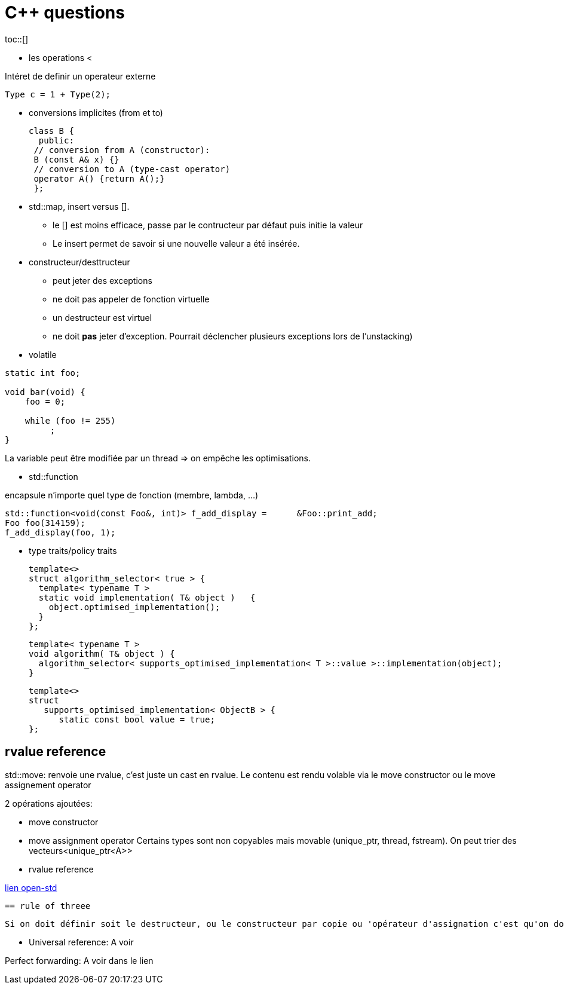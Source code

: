 = C++ questions
toc::[]

* les operations < 

Intéret de definir un operateur externe

  Type c = 1 + Type(2);

* conversions implicites (from et to)

 class B {
   public:
  // conversion from A (constructor):
  B (const A& x) {}
  // conversion to A (type-cast operator)
  operator A() {return A();}
  };

* std::map, insert versus []. 
** le [] est moins efficace, passe par le contructeur par défaut puis initie la valeur
** Le insert permet de savoir si une nouvelle valeur a été insérée.


* constructeur/desttructeur

** peut jeter des exceptions
** ne doit pas appeler de fonction virtuelle
** un destructeur est virtuel
** ne doit *pas* jeter d'exception. Pourrait déclencher plusieurs exceptions lors de l'unstacking)


* volatile
----
static int foo;

void bar(void) {
    foo = 0;

    while (foo != 255)
         ;
}
----
La variable peut être modifiée par un thread => on empêche les optimisations.

* std::function

encapsule n'importe quel type de fonction (membre, lambda, ...)

    std::function<void(const Foo&, int)> f_add_display =      &Foo::print_add;
    Foo foo(314159);
    f_add_display(foo, 1);
    
* type traits/policy traits

  template<> 
  struct algorithm_selector< true > { 
    template< typename T > 
    static void implementation( T& object )   { 
      object.optimised_implementation(); 
    } 
  };

  template< typename T > 
  void algorithm( T& object ) { 
    algorithm_selector< supports_optimised_implementation< T >::value >::implementation(object); 
  }
  
  template<> 
  struct 
     supports_optimised_implementation< ObjectB > { 
        static const bool value = true; 
  };
  
== rvalue reference


std::move: renvoie une rvalue, c'est juste un cast en rvalue. Le contenu est rendu volable via le move constructor ou le move assignement operator

2 opérations ajoutées:

* move constructor
* move assignment operator
Certains types sont non copyables mais movable (unique_ptr, thread, fstream). On peut trier des vecteurs<unique_ptr<A>>

* rvalue reference
  
 
http://www.open-std.org/jtc1/sc22/wg21/docs/papers/2006/n2027.html#Move_Semantics[lien open-std]
  
 == rule of threee
 
 Si on doit définir soit le destructeur, ou le constructeur par copie ou 'opérateur d'assignation c'est qu'on doit définir les 3. On doit gérer les ressources différemment de l'implem par défaut.
  
* Universal reference: A voir
  
Perfect forwarding: A voir dans le lien
  



